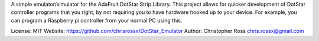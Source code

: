 A simple emulator/simulator for the AdaFruit DotStar Strip Library.
This project allows for quicker development of DotStar controller
programs that you right, by not requiring you to have hardware
hooked up to your device. For example, you can program a Raspberry
pi controller from your normal PC using this.

License: MIT
Website: https://github.com/chrisrossx/DotStar_Emulator
Author: Christopher Ross chris.rossx@gmail.com


